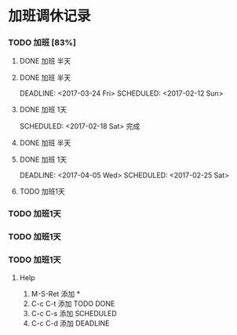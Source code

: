 
* 加班调休记录

*** TODO 加班 [83%]

**** DONE 加班 半天
	 DEADLINE: <2017-03-03 Fri> SCHEDULED: <2017-02-11 Sat>

**** DONE 加班 半天
	 DEADLINE: <2017-03-24 Fri> SCHEDULED: <2017-02-12 Sun> 

**** DONE 加班 1天
     SCHEDULED: <2017-02-18 Sat> 完成

**** DONE 加班 半天
     DEADLINE: <2017-02-24 Fri> SCHEDULED: <2017-02-19 Sun>

**** DONE 加班 1天
	 DEADLINE: <2017-04-05 Wed> SCHEDULED: <2017-02-25 Sat> 

**** TODO 加班1天
	 SCHEDULED: <2017-03-04 Sat>

*** TODO 加班1天
    SCHEDULED: <2017-03-12 Sat>

*** TODO 加班1天
	 SCHEDULED: <2017-04-02 Sun>

*** TODO 加班1天
	 SCHEDULED: <2017-04-07 Fri>


***** Help

1. M-S-Ret 添加 *
2. C-c C-t 添加 TODO DONE
3. C-c C-s 添加 SCHEDULED
4. C-c C-d 添加 DEADLINE

